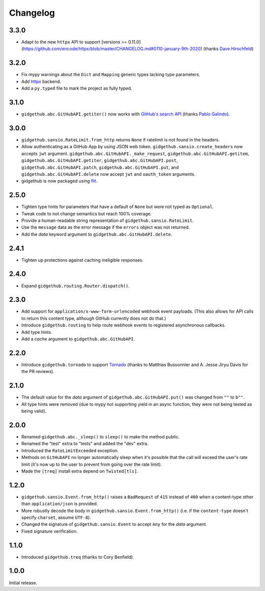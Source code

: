 Changelog
=========

3.3.0
'''''

- Adapt to the new ``httpx`` API to support
  [versions >= 0.11.0](https://github.com/encode/httpx/blob/master/CHANGELOG.md#0110-january-9th-2020)
  (thanks `Dave Hirschfeld <https://github.com/dhirschfeld>`_)

3.2.0
'''''

- Fix mypy warnings about the ``Dict`` and ``Mapping`` generic types lacking
  type parameters.
- Add `httpx <https://www.encode.io/httpx>`_ backend.
- Add a ``py.typed`` file to mark the project as fully typed.

3.1.0
''''''

- ``gidgethub.abc.GitHubAPI.getiter()`` now works with
  `GitHub's search API <https://developer.github.com/v3/search/>`_
  (thanks `Pablo Galindo <https://github.com/pablogsal>`_).

3.0.0
'''''

- ``gidgethub.sansio.RateLimit.from_http`` returns ``None`` if ratelimit is
  not found in the headers.
- Allow authenticating as a GitHub App by using JSON web token.
  ``gidgethub.sansio.create_headers`` now accepts
  ``jwt`` argument. ``gidgethub.abc.GitHubAPI._make_request``,
  ``gidgethub.abc.GitHubAPI.getitem``, ``gidgethub.abc.GitHubAPI.getiter``,
  ``gidgethub.abc.GitHubAPI.post``, ``gidgethub.abc.GitHubAPI.patch``,
  ``gidgethub.abc.GitHubAPI.put``, and ``gidgethub.abc.GitHubAPI.delete`` now
  accept ``jwt`` and ``oauth_token`` arguments.

- gidgethub is now packaged using `flit <https://flit.readthedocs.io/en/latest/>`_.

2.5.0
'''''

- Tighten type hints for parameters that have a default of ``None``
  but were not typed as ``Optional``.

- Tweak code to not change semantics but reach 100% coverage.

- Provide a human-readable string representation of
  ``gidgethub.sansio.RateLimit``.

- Use the ``message`` data as the error message
  if the ``errors`` object was not returned.

- Add the *data* keyword argument to ``gidgethub.abc.GitHubAPI.delete``.


2.4.1
'''''

- Tighten up protections against caching ineligible responses.


2.4.0
'''''

- Expand ``gidgethub.routing.Router.dispatch()``.


2.3.0
'''''

- Add support for ``application/x-www-form-urlencoded`` webhook event payloads.
  (This also allows for API calls to return this content type, although GitHub
  currently does not do that.)

- Introduce ``gidgethub.routing`` to help route webhook events to registered
  asynchronous callbacks.

- Add type hints.

- Add a *cache* argument to ``gidgethub.abc.GitHubAPI``.


2.2.0
'''''

- Introduce ``gidgethub.tornado`` to support
  `Tornado <http://www.tornadoweb.org/>`_ (thanks to
  Matthias Bussonnier and A. Jesse Jiryu Davis for the PR reviews).


2.1.0
'''''

- The default value for the *data* argument of ``gidgethub.abc.GitHubAPI.put()``
  was changed from ``""`` to ``b""``.
- All type hints were removed (due to mypy not supporting yield in an async
  function, they were not being tested as being valid).


2.0.0
'''''

- Renamed ``gidgethub.abc._sleep()`` to ``sleep()`` to make the method public.
- Renamed the "test" extra to "tests" and added the "dev" extra.
- Introduced the ``RateLimitExceeded`` exception.
- Methods on ``GitHubAPI`` no longer automatically sleep when it's
  possible that the call will exceed the user's rate limit (it's now up to the
  user to prevent from going over the rate limit).
- Made the ``[treq]`` install extra depend on ``Twisted[tls]``.


1.2.0
'''''

- ``gidgethub.sansio.Event.from_http()`` raises a ``BadRequest`` of ``415``
  instead of ``400`` when a content-type other than ``application/json``
  is provided.
- More robustly decode the body in ``gidgethub.sansio.Event.from_http()``
  (i.e. if the ``content-type`` doesn't specify ``charset``, assume ``UTF-8``).
- Changed the signature of ``gidgethub.sansio.Event`` to accept ``Any`` for
  the *data* argument.
- Fixed signature verification.


1.1.0
'''''

- Introduced ``gidgethub.treq`` (thanks to Cory Benfield).


1.0.0
'''''

Initial release.
